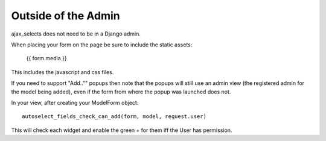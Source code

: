 Outside of the Admin
====================

ajax_selects does not need to be in a Django admin.

When placing your form on the page be sure to include the static assets:

    {{ form.media }}

This includes the javascript and css files.

If you need to support "Add.."" popups then note that the popups will still use an admin view (the registered admin for the model being added), even if the form from where the popup was launched does not.

In your view, after creating your ModelForm object::

    autoselect_fields_check_can_add(form, model, request.user)

This will check each widget and enable the green + for them iff the User has permission.
